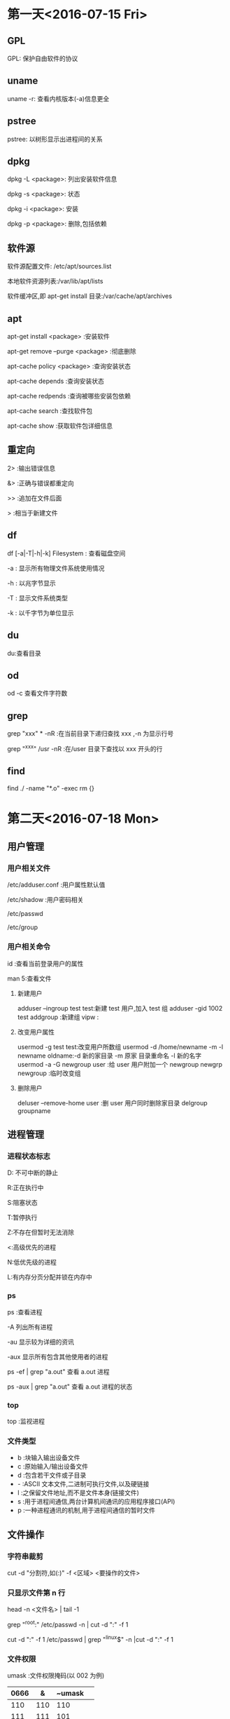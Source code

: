 * 第一天<2016-07-15 Fri>
** GPL
GPL:  保护自由软件的协议  
** uname
uname -r: 查看内核版本(-a)信息更全   
** pstree
pstree: 以树形显示出进程间的关系   
** dpkg
dpkg -L <package>:  列出安装软件信息

dpkg -s <package>:  状态

dpkg -i <package>:  安装

dpkg -p <package>:  删除,包括依赖  
** 软件源
软件源配置文件: /etc/apt/sources.list

本地软件资源列表:/var/lib/apt/lists

软件缓冲区,即 apt-get install 目录:/var/cache/apt/archives  
** apt
apt-get      install <package>            :安装软件

apt-get      remove --purge <package>     :彻底删除

apt-cache    policy <package>             :查询安装状态

apt-cache    depends                      :查询安装状态

apt-cache    redpends                     :查询被哪些安装包依赖

apt-cache    search                       :查找软件包

apt-cache    show                         :获取软件包详细信息   
** 重定向
2> :输出错误信息

&> :正确与错误都重定向

>> :追加在文件后面

>  :相当于新建文件  
** df
df [-a|-T|-h|-k] Filesystem : 查看磁盘空间

    -a : 显示所有物理文件系统使用情况

    -h : 以兆字节显示

    -T : 显示文件系统类型

    -k : 以千字节为单位显示  
** du
du:查看目录  
** od
od -c 查看文件字符数  
** grep
grep "xxx" * -nR :在当前目录下递归查找 xxx ,-n 为显示行号

grep "^xxx" /usr  -nR :在/user 目录下查找以 xxx 开头的行
** find
find ./ -name "*.o" -exec rm {}
* 第二天<2016-07-18 Mon>
** 用户管理
*** 用户相关文件
/etc/adduser.conf :用户属性默认值

/etc/shadow       :用户密码相关

/etc/passwd

/etc/group  
*** 用户相关命令
id :查看当前登录用户的属性

man 5:查看文件  
**** 新建用户
adduser --ingroup test test:新建 test 用户,加入 test 组  
adduser -gid 1002 test  
addgroup :新建组   
vipw :  
**** 改变用户属性
usermod -g test test:改变用户所数组  
usermod -d /home/newname -m -l newname oldname:-d 新的家目录 -m 原家
目录重命名 -l 新的名字  
usermod -a -G newgroup  user :给 user 用户附加一个 newgroup
newgrp newgroup :临时改变组  
**** 删除用户
deluser --remove-home user  :删 user 用户同时删除家目录  
delgroup groupname  
** 进程管理
*** 进程状态标志
D: 不可中断的静止

R:正在执行中

S:阻塞状态

T:暂停执行

Z:不存在但暂时无法消除

<:高级优先的进程

N:低优先级的进程

L:有内存分页分配并锁在内存中  
*** ps 
ps :查看进程

  -A   列出所有进程

  -au  显示较为详细的资讯

  -aux 显示所有包含其他使用者的进程

ps -ef | grep "a.out" 查看 a.out 进程

ps -aux | grep "a.out" 查看 a.out 进程的状态  
*** top
top :监视进程  
*** 文件类型
- b :块输入输出设备文件  
- c :原始输入/输出设备文件  
- d :包含若干文件或子目录   
- - :ASCII 文本文件,二进制可执行文件,以及硬链接  
- l :之保留文件地址,而不是文件本身(链接文件)  
- s :用于进程间通信,两台计算机间通讯的应用程序接口(API)  
- p :一种进程通讯的机制,用于进程间通信的暂时文件  
** 文件操作
*** 字符串裁剪 
cut -d "分割符,如(:)" -f <区域>  <要操作的文件>   
*** 只显示文件第 n 行
head -n <文件名> | tail -1

grep "^root:" /etc/passwd -n | cut -d ":" -f 1

cut -d ":" -f 1 /etc/passwd | grep "^linux$" -n |cut -d ":" -f 1  
*** 文件权限
 umask :文件权限掩码(以 002 为例)  
| 0666 | &   | ~umask |     
|--+------+-------+---|
| 110  | 110 | 110    |  
| 111  | 111 | 101    |
| =  
| 110  | 110 | 100    |      
**** chown  
 chown:修改文件拥有者,以及所属组

 chown newuser:newgroup file  
**** chgrp
chgrp <组名> 文件

*** 链接文件
**** 软链接
ln -s target link_name  
注意:  
+ 对链接文件的操作,其实是对目标文件的操作  
+ 目标文件最好用绝对路径  
+ 软链接是新文件,有新的 inode 编号  
**** 硬链接
ln target link_name
 
文件重命名,同时操作 target 和 link_name

硬链接不可以跨文件系统   

* 第三天<2016-07-19 Tue>
** 位置变量
+ $0 :包含脚本文件名
+ $1,$2,...$9 :分别表示第一个到第九个命令行参数
+ $# :命令行参数的个数
+ $@,$* :所有命令行参数
+ $? :前一个命令的推出状态
+ $$ :正在执行进程的 ID 号
** read
read var :从标准输入中读取一行,并复制给变量(var)  
** expr
算术运算符两边必须有空格

乘法需要转义  
** 字符串测试
+ s1=s2 :测试字符串是否完全一样
+ s1!=s2 :测试两个字符串是否有差异
+ -z s1 :测试 s1 字符串是否为零
+ -n s1 :测试字符串是否不为零
** 整数测试
+ a -eq b :测试 a 与 b 是否相等
+ a -ne b :测试 a 与 b 是否不想等
+ a -gt b :测试 a 是否大于 b
+ a -ge b :测试 a 是否大于等于 b
+ a -lt b :测试 a 是否小于 b
+ a -le b :测试 a 是否小于等于 b
** 文件测试
+ -d name :测试 name 是否为一个目录
+ -e name :测试文件是否存在
+ -f name :测试 name 是否为普通文件
+ -L name :测试 name 是否为符号链接
+ -r name :测试文件是否存在且为可读
+ -w name :测试文件是否存在且为可写
+ -x name :测试文件是否存在且为可执行
+ -s name :测试文件是否存在且长度不为零
+ f1 -nt f2 :测试 f1 是否比 f2 新
+ f1 -ot f2 :测试 f1 是否比 f2 旧
** if
（一）基本结构 if…then…fi

         语法结构:

         if    表达式

                then  命令表

         fi     

** case
 case   字符串变量   in

            模式 1)

                       命令表 1

                        ;;

            模式 2 | 模式 3)

                       命令表 2

                        ;;
             ……
            模式 n)

                       命令表 n

                        ;;
     esac
** for 
 语法格式：

              for   变量名   in   单词表

              do

                      命令表

               done

如果单词表是命令行上的所有位置参数时, 可以在 for 语句中
省略 “in  单词表” 部分。 

for (( ;; )) :表示死循环
** while 
语法结构为：      		  while     命令或表达式
                              do
                                       命令表
                              done
** 函数 
    function_name ( )
	 {
				command1
				……
				commandn
	 }

 
	shell 函数内部的$1 $2 是接收传过来的参数，不是位置变量  
**** 调用方法 1
+ function_name  [arg1  arg2  …  ]
+ echo   $？  （$?接收的是函数的 return 值）

**** 调用方法 2	
+ value_name=`function_name  [arg1 arg2 … ]`
+ 函数内的所有标准输出都传递给了主程序的变量 value_name

** 练习代码
*** 命令综合应用
#+BEGIN_SRC  sh   
  #!/bin/bash   

  set -x
  mkdir $HOME/subdir1 
  mkdir $HOME/subdir2
  cp /etc/passwd $HOME/subdir1/ 
  cp  /etc/group $HOME/subdir2/
  mv $HOME/subdir2 $HOME/subdir 
  cd $HOME 
  sudo tar -cJvf subdir1.tar.xz subdir1
  cp subdir1.tar.xz  $HOME/subdir/
  cd $HOME/subdir
  tar -xvf subdir1.tar.xz
  ls -l  $HOME/subdir

  set +x
#+END_SRC
*** 截取特定用户的 UID:GID
#+BEGIN_SRC  sh :linux 
  #!/bin/bash   

  set -x
  echo -n "please input username :"
  read username 
  cut -d ":" -f 1,3,4 /etc/passwd | grep "$username" 
  set +x
#+END_SRC
*** 输入一个成绩，判断成绩的等级
	+   [90-100] A
	+   [70-90 ) B 
	+   [60-70)  C
	+	[0-60  ) D
	+	如果成绩非法不是[0-100],则提示用户输入的成绩是非法的成绩
**** if 语句实现
#+BEGIN_SRC  sh 
  #!/bin/bash 

  echo " please input students grade"
  read a
  if [ $a -gt 100 ]i
  then
      echo "grade is a invalid number"
      exit
  fi
  if [ $a -lt 0 ]
  then
      echo "grade is a invalid number"
      exit
  fi

  b=`expr $a / 10`
  if [ $b -ge 9 ]
  then
      echo "A"
  elif [ $b -ge 7 ]
  then 
      echo "B"

  elif [ $b -ge 6 ]
  then
      echo "C"

  else [ $b -lt 6 ]
      echo "D"
      fi


#+END_SRC

**** case 语句实现
#+BEGIN_SRC  sh 

  #!/bin/bash 

  echo " please input sutudents grade"
  read a
  b=`expr $a / 10`
  case $b in 
      10|9)
          echo "A"
          ;;
      8|7)
          echo "B"
          ;;
      6)
          echo "C"
          ;;
      5|4|3|2|1|0)
          echo "D"
          ;;
      *)
          echo "grade is a invalid number"
          ;;  
  esac
#+END_SRC
*** 函数实现,通过行号读取用户名:UID:GID
#+BEGIN_SRC  sh 
  #!/bin/bash 
  find_user_information()
  {
      head -$1 /etc/passwd | tail -1| cut -d ":" -f 1,3,4
  }

  echo " please input line number"
  read a
  find_user_information $a
  echo $?
#+END_SRC
*** 函数实现,通过用户名读取用户信息
#+BEGIN_SRC  sh 
  #!/bin/bash 
  find_user_information()
  {
      var=`cut -d ":"  /etc/passwd -f 1 |grep "^$1$" -n|cut -d ":" -f 1`
      if [ -z $var ]
      then
          echo "$1 not exist" 
          return 0 
      else
          ret= head -$var /etc/passwd |tail -1|cut -d ":" -f 1,3,4
          return $ret 
      fi
  }


  while [ 0 ]
  do
      echo " please input username"
      echo "input quit is quit the program"
      read a

      if [ $a = "quit" ]
      then
          exit
      fi

      find_user_information $a
      RET=$?
  done

#+END_SRC
*** seq 应用
#+BEGIN_SRC  sh 
  #!/bin/bash

  if [ $# -ne 3 ] 
  then
      echo "usage:$0 filename start end"
      exit
  fi

  for I in `seq $2 $3`
  do
      >$1$I
  done



#+END_SRC
*** 文件测试
#+BEGIN_SRC  sh 
  #/bin/bash

  if [ $# -ne 1 ]
  then
      echo "usage:$0 filename"
      exit
  fi


  if ! [ -e $1 ]
  then
      echo "$1 not exist"
      exit
  fi

  if [ -L $1 ]
  then
      echo "l"
  elif [ -d $1 ]
  then
      echo "d"
  elif [ -f $1 ]
  then
      echo "f"
  else
      echo "?"
  fi

#+END_SRC

* 第四天<2016-07-20 Wed>
** 指针基础
+ 指针就是内存单元地址(内存以字节为单位)
+ 指针加 N 表示移动 N 个数据
** 指针与数组 
a[i]---*(a+i)---*(p+i)---p[i]

字符串常量:存储在静态区,不能修改,程序结束释放内存.

指针数组是一个数组,数组中的每个元素是一个指针

一维数组名相当于一维常量指针

二维数组名代表数组的行地址  
** 指针函数
指针函数就是返回值为指针的特殊函数

可以返回的类型有:

                字符串常量的地址

                堆上的地址

                静太变量的地址

不可以返回:

          局部变量的地址  
** 函数指针 
把函数做成一个指针传给其它函数,用的时候把实际需要的函数名
(函数入口地址)复制给指针
函数指针变量说明的一般形式如下:
<数据类型> (*<函数指针名称>) (<参数说明列表<);  
** 结构体
结构体的本质为自定义数据类型

typedef 原类型 新名字

typedef unsigned int UINT;

typedef struct 结构体名{

       .....

	   }新名字；  
+  "新名字": 不加 typedef 表示变量,加表示类型  
** 变量的存储类型
寄存器变量，没有地址

static 修饰局部变量：  
+  如未明确初始化，它的字节将被设定为 0
+  初始化一次
+  具有静态存储时期（程序结束释放内存）

extern:访问其它文件的全句变量时，需要先用 extern 声明（var.c var2.c)

static 修饰全局变量：该变量只能当前文件访问。
** 动态内存
 		malloc:  
		   - 参数：申请的内存大小
		   - 返回值：申请内存成功，返回起始地址，失败返回空
		   - 注意类型转换
		   
		free:
		    - 参数：必须申请空间的起始地址
			- 只能释放一次
			- 忘记 free,程序不报错,但是内存泄露
			- 杜绝野指针：指针存储的地址是无效地址
			- 野指针对程序的影响不确定  

** 代码练习
*** 打印字符串中的某个字符
#+BEGIN_SRC C
  #include <stdio.h>
  #include <string.h>
  int main()
  {
    char* s1="welcome";
    char* s2="hello";
    char* s3="world";

    char* p[]={s1,s2,s3};
    int i=0;
    printf("%c\n",*(p[0]+0));
    printf("%c %c \n",*s1,s1[0]);
    printf("%c %c\n",*p[0],p[0][0]);
    return 0;

  }

#+END_SRC

#+RESULTS:
| w |   |
| w | w |
| w | w |

*** 打印命令行参数
#+BEGIN_SRC C : 
  #include <stdio.h>
  int main(int argc,const char* argv[])
  {

    int i=0;
    for(i=0;i<argc;i++)
      {
        printf("%s\n",argv[i]);

      }
    return 0;
  }
#+END_SRC

#+RESULTS:
| hello |

*** 函数指针一
#+BEGIN_SRC  C
  # include <stdio.h>
  # include <string.h>

  #define N 100

  char * mystrcpy(char * dest, char *src);
  int main(int argc, const char *argv[])
  {
      char s1[N];
      char s2[] = "welcome";

      char *  (* pfunc)(char *, char *);

      pfunc = mystrcpy;// pfunc = mystrcat

      (*pfunc)(s1, s2);//pfunc(s1,s2)


      puts(s1);
      puts(s2);
    
      return 0;
  }

  char * mystrcpy(char * dest, char *src) {//char * dest = s1;  char * src = s2;
      char * p = dest;
      while (*src != '\0') {
          *dest = *src;
          src++;
          dest++;
      }
      *dest = '\0';

      return p;
  }

#+END_SRC

#+RESULTS:
| welcome |
| welcome |
*** 函数指针二
#+BEGIN_SRC C

  #include <stdio.h>
  #include <stdlib.h>

  int get_result(int n) {
    return n;
  }

  int get_sum(int n) {
    int sum=0, i = 1;

    while (i <= n) {
      sum += i;
      i++;
    }

    return sum;
  }

  int test(int n, int (*pFunc)(int)) {//int (*pFunc)(int) = get_sum
    return (*pFunc)(n+1);
  }

  int main(int argc, const char *argv[])//   ./a.out   100
  {
    int ret, n = 100;

    int (*p)(int);

    p = get_sum;

    //ret = get_sum(n);
    ret = (*p)(n);
    //ret = p(n);
    printf("sum=%d\n", ret);

    //ret = test(100, get_sum);
    ret = test(100, get_result);
    printf("ret=%d\n", ret);

    return 0;
  }
#+END_SRC

#+RESULTS:
| sum=5050 |
| ret=101  |

*** 函数指针三
#+BEGIN_SRC C :tangle p.c
  #include <stdio.h>
  #include <stdlib.h>

  #define N 100

  static int compar_int(const void *, const void *);

  int main(int argc, const char *argv[])
  {
    int a[] = {9, 45, 1, 6, 9, 2}, i;

    qsort(a, sizeof(a)/sizeof(int), sizeof(int), compar_int);

    for (i = 0; i < sizeof(a)/sizeof(int); i++) {
      printf("%d\n", a[i]);
    }

    return 0;
  }

   static int compar_int(const void *p1, const void *p2)
         {
          return *((const int *)p1) - *((const int *)p2);

         }


#+END_SRC

#+RESULTS:
|  1 |
|  2 |
|  6 |
|  9 |
|  9 |
| 45 |

*** 动态内存
#+BEGIN_SRC C 
  #include <stdio.h>
  #include<stdlib.h>
  #include<string.h>
  char* get_memory(int n)
  {

    char *p;
    p=(char*)malloc(n*sizeof(char));
    if (p==NULL)
      {

        printf("malloc faild\n");
        return NULL;
      }
    printf("input string");
    return p;
  }
  int main(int argc,const char* argv[])
  {

    int n;
    char* s;
    printf("input n");
    scanf("%d",&n);
    s=get_memory(n);
    if (s == NULL)
      {

        return 0;
      }
    puts(s);
    free(s);
    s=NULL;
    return 0;
  }
#+END_SRC

*** 指针一
#+BEGIN_SRC C
  #include <stdio.h>

  int main(int argc, const char *argv[])
  {
    int arr[] = {1, 6, 3, 9, 20}, i;
    int * p;

    p = arr;

    for (i = 0; i < sizeof(arr)/sizeof(int); i++) {
      printf("%d %d %d %d\n", arr[i], *(arr+i), *(p+i),p[i]); 
    }

    i = 0;
    while (i < sizeof(arr)/sizeof(int)) {
      printf("%d\n", *p);
      p++;
      i++;
    }

    //    p--;
    //    printf("\n%d\n", *p);

    //    p = arr;
    //    printf("\n%d\n", p[4]);

    printf("\n%d %d\n", p[-1], *(p-1));


    return 0;
  }
#+END_SRC

#+RESULTS:
|  1 |  1 |  1 |  1 |
|  6 |  6 |  6 |  6 |
|  3 |  3 |  3 |  3 |
|  9 |  9 |  9 |  9 |
| 20 | 20 | 20 | 20 |
|  1 |    |    |    |
|  6 |    |    |    |
|  3 |    |    |    |
|  9 |    |    |    |
| 20 |    |    |    |
|    |    |    |    |
| 20 | 20 |    |    |

*** 指针二
#+BEGIN_SRC C
  # include <stdio.h>
  # include <string.h>
  #define N 100
  int main(int argc, const char *argv[])
  {
    char * s1 = "welcome";
    char * s2 = "to";
    char a[] = "hello";
    char b[] = "word";

    char *  p[4]; //char *  q[]  = {s1, s2, a, b};
    p[0] = s1;
    p[1] = s2;
    p[2] = a;
    p[3] = b;


    printf("%c %c\n", *s1, s1[0]);
    printf("%c %c\n", *p[0], p[0][0]);


    printf("%c %c %c \n", *(*(p+1)+1),*(p[1]+1),*(s2+1) );

    printf("%d %d %d\n", sizeof(p[0]), sizeof(char *), sizeof(p));
    printf("%p %p\n", &p[0],&p[1]);
    printf("%p %p\n", p, p+1);


    printf("%d %d \n", sizeof(double), sizeof(double *));


    return 0;
  }

#+END_SRC

#+RESULTS:
|          w |          w |    |
|          w |          w |    |
|          o |          o |  o |
|          4 |          4 | 16 |
| 0xbff54318 | 0xbff5431c |    |
| 0xbff54318 | 0xbff5431c |    |
|          8 |          4 |    |

*** 指针三
#+BEGIN_SRC C
  #include <stdio.h>
  int main(int argc, const char *  argv[])
  {
    int m = 10;

    int * p;
    int ** q;
    int *** r;

    p = &m;
    q = &p;
    r = &q;

   // printf("%d %d %d %d\n",m, *p, **q, ***r);

    char * s[3] = {"beijing", "shenzhen", "shanghai"};
    char ** sp;

    sp = s;//s[0]+1
    //sp = &s[0];
    int a[][10]={{1,2,3,4,5,6,7,8,9,0},{11,12,13,14,15,16,17,18,19,20}};
    int i = 0,(*pp)[10];
    while (i < sizeof(s)/sizeof(char *)) {

      printf("%s, %s,%s,%s\n", s[i], *(sp+i),sp[i],*(s+i));

      i++;
    }


      printf("%c, %c,%c,%c,%c,%c\n", s[0][1], *(*s+1),sp[0][1],*(*sp+1),*(s[0]+1),*s[1]);
      printf("%c, %c,%c,%c,%c,%c\n", s[1][1], *(*(s+1)+1),sp[1][1],*(*(sp+1)+1),*(s[1]+1),*s[1]);

       //s++;
      //s[0]++;
      //sp++;
      //sp[0]++;
      //a++;
      pp = a;
      pp+=1;
      printf("%d   \n",**pp);



    return 0;
  }

#+END_SRC

#+RESULTS:
| beijing,  | beijing,beijing,beijing    |
| shenzhen, | shenzhen,shenzhen,shenzhen |
| shanghai, | shanghai,shanghai,shanghai |
| e,        | e,e,e,e,s                  |
| h,        | h,h,h,h,s                  |
| 11        |                            |

*** union
#+BEGIN_SRC C
  #include <stdio.h>

  union sem {
    char a;
    short b;
    int c;
  }u1;

  int main(int argc, const char *argv[])
  {
    void * p;
    p =  &u1;
    u1.c = 0x12345678;  //
    
    printf("%#x, %#x, %#x\n", u1.a, u1.b, u1.c);
    printf("%p %p %p %p\n", &u1, &u1.a, &u1.b, &u1.c);

    printf("%#x\n", *(char *)p);
    printf("%#x\n", *((char *)p+1));
    printf("%#x\n", *((char *)p+2));
    printf("%#x\n", *((char *)p+3));

    char * q;
    int i;

    //    q = &u1;
    return 0;
  }

#+END_SRC

#+RESULTS:
|     0x78, |   0x5678, | 0x12345678 |           |
| 0x804a01c | 0x804a01c |  0x804a01c | 0x804a01c |
|      0x78 |           |            |           |
|      0x56 |           |            |           |
|      0x34 |           |            |           |
|      0x12 |           |            | 
       
*** 结构体 
#+BEGIN_SRC C
  #include <stdio.h>
  #include <string.h>
  #define N 50

  typedef struct Student {
    long no;
    char name[N];
    struct {
      int year;
      int month;
      int day;
    }birth;
  }Stu, * Stup;


  int main(int argc, const char *argv[])
  {
    Stu s1, s2 = {2, "Tom", {1999, 9, 9}};
    Stu * p;//struct Student * p;

    p = &s1;

    s1.no = 1;
    strcpy(s1.name, "jerry");
    s1.birth.year = 1999;
    s1.birth.month = 9;
    s1.birth.day = 9;


    printf("%ld %s %d-%02d-%02d\n", s1.no, s1.name, 
           s1.birth.year, s1.birth.month, s1.birth.day);
    return 0;
  }


#+END_SRC

#+RESULTS:
: 1 jerry 1999-09-09

* 第五天<2016-07-21 Thu>
** 数组指针 (int (*p)[n])
+  本质还是指针,只是 p 的类型是(int*) * 3
+ *p 只是改变指针移动的距离
** Makefile
1.为目标:一定会被执行
.PHONY:clean

+ $* :不包含拓展名的目标文件
+ $+ :所有的依赖文件,以空格分开,并以出现的先后为顺序,可能包含重复的依赖文件
+ $< :第一个依赖的文件
+ $? :所有时间戳比目标文件晚的依赖文件,并以空格分开
+ $@ :目标文件的完整名称
+ $^ :所以不重复的目标依赖文件,以空格分开
+ $% :如果目标是归档成员,则该变量表示目标的归档成员名称
2. make选项
+ -C dir    :读入指定目录下的Makefile
+ -f file   :读入当前目录下的file文件作为Makefile
+ -i        :忽略所有的命令行执行错误
+ -I dir    :指定被包含的Makefile所在目录
+ -n        :只打印要执行的命令,但不执行这些命令
+ -p        :显示make变量数据库和隐含规则
+ -s        :在执行命令时不显示命令
+ -w        :如果make在执行过程中改变目录,打印当前目录名

3.隐含规则
+ .o : .c 可以不用写:  默认会执行"$(CC) -c $(CPPFLAGS) $(CFLAGS)"
+ 链接 :" $(CC) $(LDFLAGS) <n>.o" 目标文件必须和某一个依赖名相同

4.VPATH
增加搜索路径
